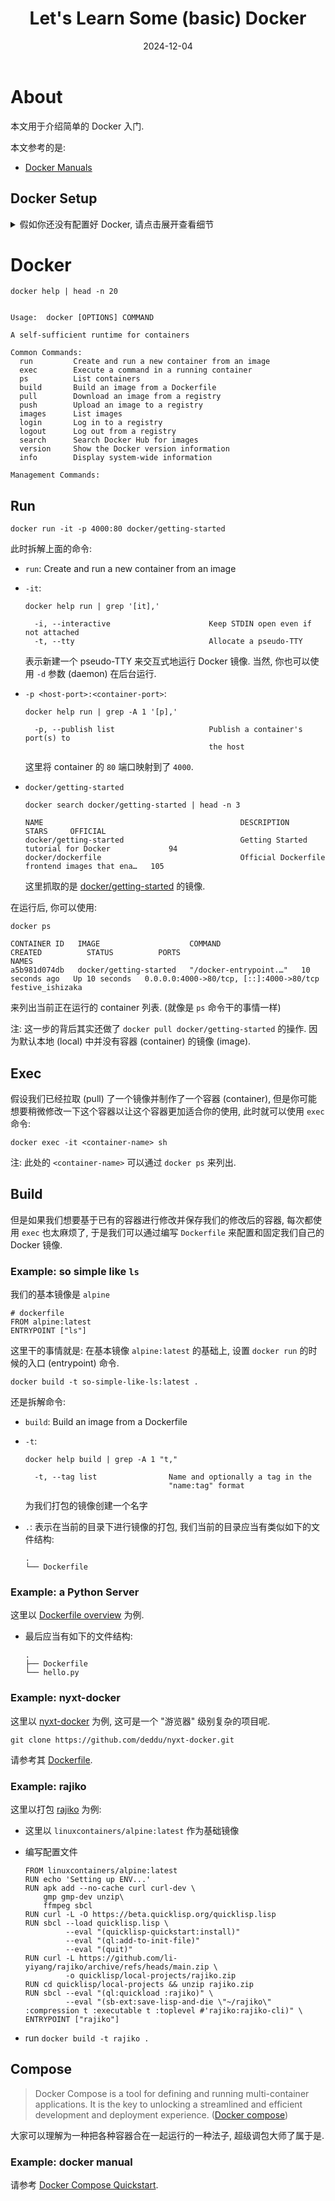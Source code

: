 #+title: Let's Learn Some (basic) Docker
#+date: 2024-12-04
#+layout: post
#+math: true
#+options: _:nil ^:nil
#+categories: ctf
* About
本文用于介绍简单的 Docker 入门.

本文参考的是:
+ [[https://docs.docker.com/manuals/][Docker Manuals]]

** Docker Setup
#+begin_html
<details><summary>假如你还没有配置好 Docker, 请点击展开查看细节</summary>
#+end_html

+ Network

  也许可能需要用到类似的配置 JSON:

  #+name: docker-network-config
  #+begin_src json
    {
      "proxies" : {
        "http-proxy"  : "...",
        "https-proxy" : "..."
      },
      // ...
    }
  #+end_src
+ *Windows*, *macOS*, *Linux* [[https://www.docker.com/products/docker-desktop/][Docker Desktop]]
+ *macOS* (optional, but recommanded) [[https://orbstack.dev][OrbStack]] (但是有潜在的 bug)

#+begin_html
</details>
#+end_html

* Docker
#+name: docker-help
#+begin_src shell :results verbatim :exports both
  docker help | head -n 20
#+end_src

#+RESULTS: docker-help
#+begin_example

Usage:  docker [OPTIONS] COMMAND

A self-sufficient runtime for containers

Common Commands:
  run         Create and run a new container from an image
  exec        Execute a command in a running container
  ps          List containers
  build       Build an image from a Dockerfile
  pull        Download an image from a registry
  push        Upload an image to a registry
  images      List images
  login       Log in to a registry
  logout      Log out from a registry
  search      Search Docker Hub for images
  version     Show the Docker version information
  info        Display system-wide information

Management Commands:
#+end_example

** Run
#+name: docker-getting-started
#+begin_src shell :eval no
  docker run -it -p 4000:80 docker/getting-started
#+end_src

此时拆解上面的命令:
+ =run=: Create and run a new container from an image
+ =-it=:

  #+name: docker-run-it-help
  #+begin_src shell :exports both :results verbatim
    docker help run | grep '[it],'
  #+end_src

  #+RESULTS: docker-run-it-help
  :   -i, --interactive                      Keep STDIN open even if not attached
  :   -t, --tty                              Allocate a pseudo-TTY

  表示新建一个 pseudo-TTY 来交互式地运行 Docker 镜像.
  当然, 你也可以使用 =-d= 参数 (daemon) 在后台运行.
+ =-p <host-port>:<container-port>=:

  #+name: docker-run-p-help
  #+begin_src shell :exports both :results verbatim
    docker help run | grep -A 1 '[p],'
  #+end_src

  #+RESULTS: docker-run-p-help
  :   -p, --publish list                     Publish a container's port(s) to
  :                                          the host

  这里将 container 的 =80= 端口映射到了 =4000=.
+ =docker/getting-started=

  #+name: docker-search
  #+begin_src shell :exports both
    docker search docker/getting-started | head -n 3
  #+end_src

  #+RESULTS: docker-search
  : NAME                                            DESCRIPTION                                     STARS     OFFICIAL
  : docker/getting-started                          Getting Started tutorial for Docker             94
  : docker/dockerfile                               Official Dockerfile frontend images that ena…   105

  这里抓取的是 [[https://github.com/docker/getting-started][docker/getting-started]] 的镜像.

在运行后, 你可以使用:

#+name: docker-ps
#+begin_src shell :exports both :results verbatim
  docker ps
#+end_src

#+RESULTS: docker-ps
: CONTAINER ID   IMAGE                    COMMAND                  CREATED          STATUS          PORTS                                     NAMES
: a5b981d074db   docker/getting-started   "/docker-entrypoint.…"   10 seconds ago   Up 10 seconds   0.0.0.0:4000->80/tcp, [::]:4000->80/tcp   festive_ishizaka

来列出当前正在运行的 container 列表. (就像是 =ps= 命令干的事情一样)

注: 这一步的背后其实还做了 =docker pull docker/getting-started= 的操作.
因为默认本地 (local) 中并没有容器 (container) 的镜像 (image).

** Exec
假设我们已经拉取 (pull) 了一个镜像并制作了一个容器 (container),
但是你可能想要稍微修改一下这个容器以让这个容器更加适合你的使用,
此时就可以使用 =exec= 命令:

#+name: docker-exec-example
#+begin_src shell :eval no
  docker exec -it <container-name> sh
#+end_src

注: 此处的 =<container-name>= 可以通过 =docker ps= 来列出.

** Build
但是如果我们想要基于已有的容器进行修改并保存我们的修改后的容器,
每次都使用 =exec= 也太麻烦了, 于是我们可以通过编写 =Dockerfile=
来配置和固定我们自己的 Docker 镜像.

*** Example: so simple like =ls=
我们的基本镜像是 =alpine=

#+name: docker-ls
#+begin_src docker
  # dockerfile
  FROM alpine:latest
  ENTRYPOINT ["ls"]
#+end_src

这里干的事情就是: 在基本镜像 =alpine:latest= 的基础上,
设置 =docker run= 的时候的入口 (entrypoint) 命令.

#+name: docker-build-ls
#+begin_src shell :eval no
  docker build -t so-simple-like-ls:latest .
#+end_src

还是拆解命令:
+ =build=: Build an image from a Dockerfile
+ =-t=:

  #+name: docker-build-t
  #+begin_src shell :exports both :results verbatim
    docker help build | grep -A 1 "t,"
  #+end_src

  #+RESULTS: docker-build-t
  :   -t, --tag list                Name and optionally a tag in the
  :                                 "name:tag" format

  为我们打包的镜像创建一个名字
+ =.=: 表示在当前的目录下进行镜像的打包,
  我们当前的目录应当有类似如下的文件结构:

  #+begin_example
    .
    └── Dockerfile
  #+end_example

*** Example: a Python Server
这里以 [[https://docs.docker.com/build/concepts/dockerfile/][Dockerfile overview]] 为例.

+ 最后应当有如下的文件结构:

  #+begin_example
    .
    ├── Dockerfile
    └── hello.py
  #+end_example

*** Example: nyxt-docker
这里以 [[https://github.com/deddu/nyxt-docker/][nyxt-docker]] 为例, 这可是一个 "游览器" 级别复杂的项目呢.

#+name: example-nyxt-docker
#+begin_src shell
  git clone https://github.com/deddu/nyxt-docker.git
#+end_src

请参考其 [[https://github.com/deddu/nyxt-docker/blob/master/Dockerfile][Dockerfile]].

*** Example: rajiko
这里以打包 [[https://github.com/li-yiyang/rajiko][rajiko]] 为例:

+ 这里以 =linuxcontainers/alpine:latest= 作为基础镜像
+ 编写配置文件

  #+begin_src docker
    FROM linuxcontainers/alpine:latest
    RUN echo 'Setting up ENV...'
    RUN apk add --no-cache curl curl-dev \
        gmp gmp-dev unzip\
        ffmpeg sbcl
    RUN curl -L -O https://beta.quicklisp.org/quicklisp.lisp
    RUN sbcl --load quicklisp.lisp \
             --eval "(quicklisp-quickstart:install)"
             --eval "(ql:add-to-init-file)"
             --eval "(quit)"
    RUN curl -L https://github.com/li-yiyang/rajiko/archive/refs/heads/main.zip \
             -o quicklisp/local-projects/rajiko.zip
    RUN cd quicklisp/local-projects && unzip rajiko.zip
    RUN sbcl --eval "(ql:quickload :rajiko)" \
             --eval "(sb-ext:save-lisp-and-die \"~/rajiko\" :compression t :executable t :toplevel #'rajiko:rajiko-cli)" \
    ENTRYPOINT ["rajiko"]
  #+end_src
+ run =docker build -t rajiko .=

** Compose
#+begin_quote
Docker Compose is a tool for defining and running multi-container
applications. It is the key to unlocking a streamlined and
efficient development and deployment experience. ([[https://docs.docker.com/compose/][Docker compose]])
#+end_quote

大家可以理解为一种把各种容器合在一起运行的一种法子,
超级调包大师了属于是.

*** Example: docker manual
请参考 [[https://docs.docker.com/compose/gettingstarted/][Docker Compose Quickstart]].



